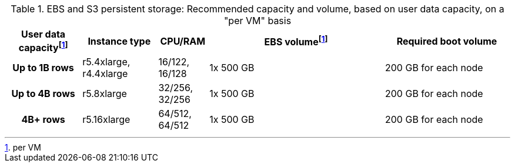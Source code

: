 .EBS and S3 persistent storage: Recommended capacity and volume, based on user data capacity, on a "per VM" basis
[cols="15h,15,10,~,25",options="header"]
|===
| User data capacityfootnote:pvm[per VM] | Instance type | CPU/RAM | EBS volumefootnote:pvm[] | Required boot volume

| Up to 1B rows| r5.4xlarge, r4.4xlarge | 16/122, 16/128 | 1x 500 GB | 200 GB for each node

| Up to 4B rows | r5.8xlarge | 32/256, 32/256 | 1x 500 GB | 200 GB for each node

| 4B+ rows | r5.16xlarge | 64/512, 64/512 | 1x 500 GB | 200 GB for each node
|===
